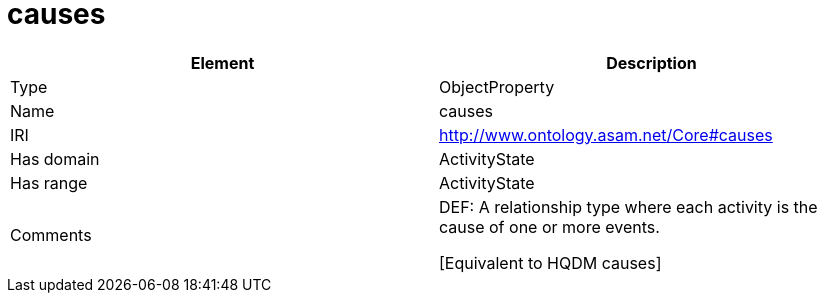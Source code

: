 // This file was created automatically by OpenXCore V 1.0 20210902.
// DO NOT EDIT!

//Include information from owl files

[#causes]
= causes

|===
|Element |Description

|Type
|ObjectProperty

|Name
|causes

|IRI
|http://www.ontology.asam.net/Core#causes

|Has domain
|ActivityState

|Has range
|ActivityState

|Comments
|DEF: A relationship type where each activity is the cause of one or more events.

[Equivalent to HQDM causes] 

|===
